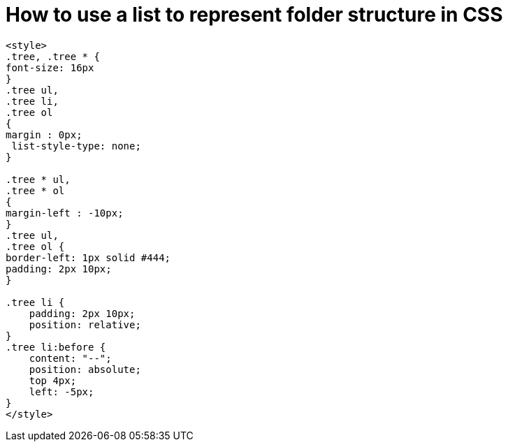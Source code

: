 = How to use a list to represent folder structure in CSS


----
<style>
.tree, .tree * {
font-size: 16px
}
.tree ul,
.tree li,
.tree ol
{
margin : 0px;
 list-style-type: none;
}

.tree * ul,
.tree * ol
{
margin-left : -10px;
}
.tree ul,
.tree ol {
border-left: 1px solid #444;
padding: 2px 10px;
}

.tree li {
    padding: 2px 10px;
    position: relative;
}
.tree li:before {
    content: "--";
    position: absolute;
    top 4px;
    left: -5px;
}
</style>

----
